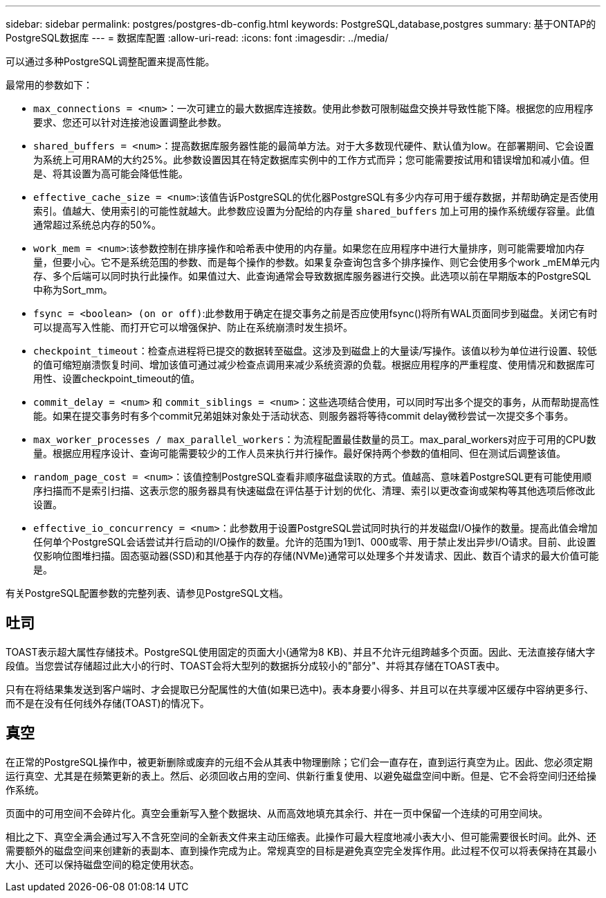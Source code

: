 ---
sidebar: sidebar 
permalink: postgres/postgres-db-config.html 
keywords: PostgreSQL,database,postgres 
summary: 基于ONTAP的PostgreSQL数据库 
---
= 数据库配置
:allow-uri-read: 
:icons: font
:imagesdir: ../media/


[role="lead"]
可以通过多种PostgreSQL调整配置来提高性能。

最常用的参数如下：

* `max_connections = <num>`：一次可建立的最大数据库连接数。使用此参数可限制磁盘交换并导致性能下降。根据您的应用程序要求、您还可以针对连接池设置调整此参数。
* `shared_buffers = <num>`：提高数据库服务器性能的最简单方法。对于大多数现代硬件、默认值为low。在部署期间、它会设置为系统上可用RAM的大约25%。此参数设置因其在特定数据库实例中的工作方式而异；您可能需要按试用和错误增加和减小值。但是、将其设置为高可能会降低性能。
* `effective_cache_size = <num>`:该值告诉PostgreSQL的优化器PostgreSQL有多少内存可用于缓存数据，并帮助确定是否使用索引。值越大、使用索引的可能性就越大。此参数应设置为分配给的内存量 `shared_buffers` 加上可用的操作系统缓存容量。此值通常超过系统总内存的50%。
* `work_mem = <num>`:该参数控制在排序操作和哈希表中使用的内存量。如果您在应用程序中进行大量排序，则可能需要增加内存量，但要小心。它不是系统范围的参数、而是每个操作的参数。如果复杂查询包含多个排序操作、则它会使用多个work _mEM单元内存、多个后端可以同时执行此操作。如果值过大、此查询通常会导致数据库服务器进行交换。此选项以前在早期版本的PostgreSQL中称为Sort_mm。
* `fsync = <boolean> (on or off)`:此参数用于确定在提交事务之前是否应使用fsync()将所有WAL页面同步到磁盘。关闭它有时可以提高写入性能、而打开它可以增强保护、防止在系统崩溃时发生损坏。
* `checkpoint_timeout`：检查点进程将已提交的数据转至磁盘。这涉及到磁盘上的大量读/写操作。该值以秒为单位进行设置、较低的值可缩短崩溃恢复时间、增加该值可通过减少检查点调用来减少系统资源的负载。根据应用程序的严重程度、使用情况和数据库可用性、设置checkpoint_timeout的值。
* `commit_delay = <num>` 和 `commit_siblings = <num>`：这些选项结合使用，可以同时写出多个提交的事务，从而帮助提高性能。如果在提交事务时有多个commit兄弟姐妹对象处于活动状态、则服务器将等待commit delay微秒尝试一次提交多个事务。
* `max_worker_processes / max_parallel_workers`：为流程配置最佳数量的员工。max_paral_workers对应于可用的CPU数量。根据应用程序设计、查询可能需要较少的工作人员来执行并行操作。最好保持两个参数的值相同、但在测试后调整该值。
* `random_page_cost = <num>`：该值控制PostgreSQL查看非顺序磁盘读取的方式。值越高、意味着PostgreSQL更有可能使用顺序扫描而不是索引扫描、这表示您的服务器具有快速磁盘在评估基于计划的优化、清理、索引以更改查询或架构等其他选项后修改此设置。
* `effective_io_concurrency = <num>`：此参数用于设置PostgreSQL尝试同时执行的并发磁盘I/O操作的数量。提高此值会增加任何单个PostgreSQL会话尝试并行启动的I/O操作的数量。允许的范围为1到1、000或零、用于禁止发出异步I/O请求。目前、此设置仅影响位图堆扫描。固态驱动器(SSD)和其他基于内存的存储(NVMe)通常可以处理多个并发请求、因此、数百个请求的最大价值可能是。


有关PostgreSQL配置参数的完整列表、请参见PostgreSQL文档。



== 吐司

TOAST表示超大属性存储技术。PostgreSQL使用固定的页面大小(通常为8 KB)、并且不允许元组跨越多个页面。因此、无法直接存储大字段值。当您尝试存储超过此大小的行时、TOAST会将大型列的数据拆分成较小的"部分"、并将其存储在TOAST表中。

只有在将结果集发送到客户端时、才会提取已分配属性的大值(如果已选中)。表本身要小得多、并且可以在共享缓冲区缓存中容纳更多行、而不是在没有任何线外存储(TOAST)的情况下。



== 真空

在正常的PostgreSQL操作中，被更新删除或废弃的元组不会从其表中物理删除；它们会一直存在，直到运行真空为止。因此、您必须定期运行真空、尤其是在频繁更新的表上。然后、必须回收占用的空间、供新行重复使用、以避免磁盘空间中断。但是、它不会将空间归还给操作系统。

页面中的可用空间不会碎片化。真空会重新写入整个数据块、从而高效地填充其余行、并在一页中保留一个连续的可用空间块。

相比之下、真空全满会通过写入不含死空间的全新表文件来主动压缩表。此操作可最大程度地减小表大小、但可能需要很长时间。此外、还需要额外的磁盘空间来创建新的表副本、直到操作完成为止。常规真空的目标是避免真空完全发挥作用。此过程不仅可以将表保持在其最小大小、还可以保持磁盘空间的稳定使用状态。
